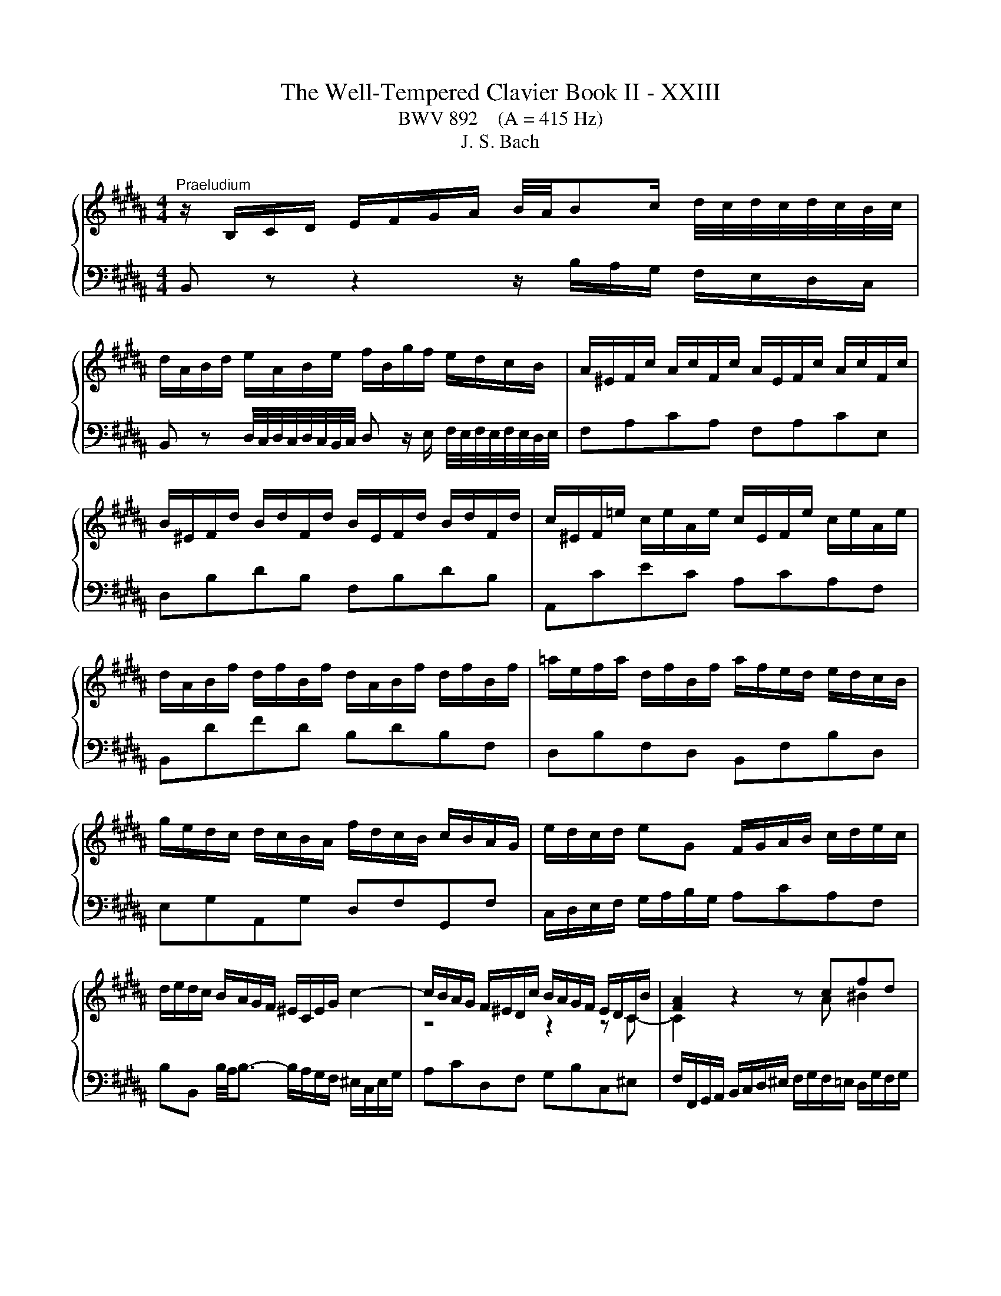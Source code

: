 X:1
T:The Well-Tempered Clavier Book II - XXIII
T:BWV 892    (A = 415 Hz)
T:J. S. Bach
%%score { ( 1 3 ) | ( 2 4 ) }
L:1/8
M:4/4
K:B
V:1 treble 
V:3 treble 
V:2 bass 
V:4 bass 
V:1
"^Praeludium" z/ B,/C/D/ E/F/G/A/ B/4A/4Bc/ d/4c/4d/4c/4d/4c/4B/4c/4 | %1
 d/A/B/d/ e/A/B/e/ f/B/g/f/ e/d/c/B/ | A/^E/F/c/ A/c/F/c/ A/E/F/c/ A/c/F/c/ | %3
 B/^E/F/d/ B/d/F/d/ B/E/F/d/ B/d/F/d/ | c/^E/F/=e/ c/e/A/e/ c/E/F/e/ c/e/A/e/ | %5
 d/A/B/f/ d/f/B/f/ d/A/B/f/ d/f/B/f/ | =a/e/f/a/ d/f/B/f/ a/f/e/d/ e/d/c/B/ | %7
 g/e/d/c/ d/c/B/A/ f/d/c/B/ c/B/A/G/ | e/d/c/d/ eG F/G/A/B/ c/d/e/c/ | %9
 d/e/d/c/ B/A/G/F/ ^E/C/E/G/ c2- | c/B/A/G/ F/^E/D/c/ B/A/G/F/ E/D/C/B/ | [FA]2 z2 z cfd | %12
 e4- ede^e | f4- f^ef^^f | g2- g/d/g/f/ e/d/c/B/ A/B/c/G/ | %15
 ^^F/G/A/E/ D/C/B,/A,/ B,/D/G/B,/ A,/G/A,/F/ | %16
 G/[I:staff +1]B,/C/D/ G,/[I:staff -1] z/ z z/[I:staff +1] A,/B,/C/ B,/A,/G,/^F,/ | %17
 ^E,/G,/A,/B,/[I:staff -1] z z/[I:staff +1] F,/ G,/A,/[I:staff -1] z z/ ^E/F/G/ | %18
 A/F/^E/D/ C/ z/ z z/[I:staff +1] G,/A,/B,/ A,/G,/F,/E,/ | %19
 D,/F,/G,/=A,/[I:staff -1] z/ z[I:staff +1] E,/ F,/G,/[I:staff -1] z z/ D/E/F/ | %20
 G/E/D/C/ B,/ z/ z z/ D/E/F/ E/D/C/B,/ | %21
 A,/C/D/E/ z/ z[I:staff +1] B,/[I:staff -1] C/D/ E/F/ G/ A/B/c/ | %22
 d/B/A/G/ F/ z/ z z g/4f/4g/4f/4{e} d{c}B | b4- bg{f}^e{d}c | a4- af{e}d{c}B | %25
 ^e/f/ g2 c ^^f/4g/4a/ c2 a | aggf g/4f/4g/4f/4g/4f/4g/4f/4 g/4f/4g/4f/4 ^e/f/ | %27
 ^e4 ^E/F/G/A/ G/F/E/D/ | ^^C/^E/F/G/ z z/ D/ E/F/ G/A/ ^^B/ ^^c/d/^e/ | %29
 f/d/A/F/[I:staff +1] D/C/^B,/A,/ B,/D/G/[I:staff -1] ^B/ d/f/=e/d/ | %30
 e/c/G/E/[I:staff +1] C/B,/A,/G,/ A,/C/F/[I:staff -1] A/ c/e/d/c/ | %31
 d/B/F/D/[I:staff +1] B,/=A,/G,/F,/ G,/B,/=D/[I:staff -1] ^E/ G/B/A/G/ | %32
 A/D/E/c/ A/c/E/c/ A/D/E/c/ A/c/E/c/ | F/C/=D/c/ F/c/D/c/ F/C/D/B/ F/B/D/B/ | %34
 =D/A,/B,/^E/ D/E/B,/E/ D/A,/B,/E/ D/E/B,/E/ | =D/A,/B,/F/ C/F/B,/^E/ F z z2 | %36
 z/ B/A/G/ F/E/D/C/ D/ B/c/d/ e/f/g/a/ | b/f/d/B/ c/b/=a/g/ afda | g/e/B/G/ A/g/f/e/ fd^Bf | %39
 e/c/G/E/ F/e/d/c/ d/B/A/G/ A/G/F/^E/ | c/A/G/F/ G/F/^E/D/ B/G/F/E/ F/E/D/C/ | %41
 A/G/F/G/ AC B,/C/D/E/ F/G/=A/F/ | G/=A/G/F/ E/D/C/B,/ ^A,/F/B,/F/ E/B,/A,/E/ | %43
[K:bass] D/C/B,/A,/ B,/D/F/=A,/ G,/F/E/D/ C/D/E/B,/ | %44
 ^A,/B,/C/G,/ F,/E,/D,/C,/ D,/F,/B,/D,/ C,/B,/E,/A,/ | [D,F,B,] z z2 z4 | %46
[M:2/2][K:treble]"^Fuga"[Q:1/4=180] z8 | z8 | z8 | z8 | z8 | z8 | z8 | z8 | z8 | z8 | z8 | z8 | %58
 z8 | F4 A4 | d4 B4 | G4 ^e4 | f2 ^ed c2 B2 | AG B4 AG | FG =A4 GF | EB d4 cB | Ae g4 fe | d8- | %68
 d2 ^^f2 g2 c2 | B8- | BA B4- BA | GB d4 cB | A4 z4 | z2 fe defd | BcdB GA B2- | BGAB c4- | %76
 cFGA B4- | B4 ABcA | F2 ba gabg | efge cd e2- | e2 dc B4- | B2 cB A2 G2 | ^^F2 z2 z2 G^F | %83
 G2 z2 z4 | z8 | z8 | z8 | F4 A4 | d4 B4 | G4 ^e4 | f4- f^efg | a4- aagf | =f2 =g^g =g^ga=g | %93
 d4 z4 | z2 gf efge | cdec AB c2- | cA B2- B3 B- | BG A2- A3 =A | =A^^F G2- G^B c2- | c2 c2 d4- | %100
 d2 =A4 GF | E2 G2 c4- | c2 fe f2 d2 | B2 cd e2 =A2 | G3 =A F4 | E4 z2 b=a | g=abg ef=ge | %107
 cd e4 d2- | d2 g2- gf g2 | f8- | f2 e2- ed e2 | d8- | d2 c2- cB c2 | B3 B e2- ee | d3 d g3 g | %115
 f3 f b3 b | a3 c =a3 f | g8- | ggfe defd | e8 | d4- d2 c2 | B4- BBef | g4- ggfe | d8- | d8- | %125
 dd^^c^B cd^ef | g4 f4- | f4- ff^ed | ^^c4- cA d2- | d^B^^c^e G=BAG | F8 | z8 | B,CDB, ^E4 | %133
 F4 FC =A2- | A2 =A2 G2 F2- | F2 ED EF G2- | G2 G2 F2 E2- | E2 DC DE F2- | FGFE d4 | g4 e4 | %140
 c4 a4 | b4 e4- | e8- | eded e2 z2 | dcdc d2 z2 | z =F=dc BcdB | G=ABG =F=dcB | A4 z F B2- | %148
 B2 AG A4 | !fermata!B8 |] %150
V:2
 B,, z z2 z/ B,/A,/G,/ F,/E,/D,/C,/ | %1
 B,, z D,/4C,/4D,/4C,/4D,/4C,/4B,,/4C,/4 D, z/ E,/ F,/4E,/4F,/4E,/4F,/4E,/4D,/4E,/4 | %2
 F,A,CA, F,A,CE, | D,B,DB, F,B,DB, | A,,CEC A,CA,F, | B,,DFD B,DB,F, | D,B,F,D, B,,F,B,D, | %7
 E,G,A,,G, D,F,G,,F, | C,/D,/E,/F,/ G,/A,/B,/G,/ A,CA,F, | %9
 B,B,, B,/4A,/4B,3/2- B,/A,/G,/F,/ ^E,/C,/E,/G,/ | A,CD,F, G,B,C,^E, | %11
 F,/F,,/G,,/A,,/ B,,/C,/D,/^E,/ F,/G,/F,/=E,/ D,/G,/F,/G,/ | %12
 C,/D,/E,/C,/ F,/E,/D,/C,/ B,,/C,/B,,/A,,/ G,,/C,/B,,/C,/ | %13
 F,,/C,/F,/E,/ D,/G,/F,/G,/ C,/D,/C,/B,,/ A,,/D,/C,/D,/ | G,,D,G,B,, C,D,E,A,, | %15
 D,C,B,,^^F,, G,,E,,C,,D,, | G,,2 z/ D,/^E,/^^F,/ G,/ z/ z z2 | %17
 C,, z C,/D,/E,/ z/ z B,/C/ D/ z/ z | F,, z z/ B,/A,/G,/ F,/ z/ z z2 | %19
 B,,, z B,,/C,/D,/ z/ z =A,/B,/ C/ z/ z | E,, z z/ =A,/G,/F,/ E,/F,/G,/A,/ G,/F,/E,/D,/ | %21
 C, z F,/G,/A,/ z/ z4 | B,, z z/ E/D/C/ B,/D/F,/D/ B,/D/F,/D/ | %23
 G,/B,/D,/B,/ G,/B,/D,/B,/ G,/C/^E,/C/ G,/C/E,/C/ | %24
 F,/A,/C,/A,/ F,/A,/C,/A,/ F,/B,/D,/B,/ F,/B,/D,/B,/ | %25
 G,/C/^E,/C/ G,/C/E,/C/ A,/D/^^F,/D/ A,/D/F,/D/ | B,/D/G,/D/ B,/D/G,/D/ ^B,/D/^^G,/D/ B,/D/G,/D/ | %27
 A,4 z/ D,/^E,/F,/ E,/D,/^^C,/^B,,/ | ^E, z A,/^B,/^^C/ z/ z4 | D, z z2 G, z z2 | G, z z2 F, z z2 | %31
 F, z z2 ^E, z z2 | F,F,,A,,C, F,A,CA, | B,F,=D,F, D,B,,D,F, | z G,G,G, G,G,G,G, | F,4- F, z z2 | %36
 D,/B,,/C,/D,/ E,/F,/G,/A,/ B, z D/4C/4D/4C/4D/4C/4B,/4C/4 | %37
 D z F/4^E/4F/4E/4F/4E/4D/4E/4 F/=E/D/C/ B,/=A,/G,/F,/ | E,DC^A, D/C/^B,/A,/ G,/F,/E,/D,/ | %39
 C,B,A,F, B,,D,^E,G, | A,,C,D,F, G,,B,,C,^E, | F,,/G,,/A,,/B,,/ C,/D,/E,/C,/ D,F,D,B,, | %42
 E,E,, E,/4D,/4E,3/2- E,D,C,F, | B,,C,D,B,, E,,G,,E,,C,, | F,,G,,A,,F,, B,,G,,E,,F,, | %45
 [B,,,B,,] z z2 z4 |[M:2/2] z8 | z8 | z8 | z8 | F,4 A,4 | D4 B,4 | G,4 ^E4 | F2 ^ED C2 B,2 | %54
 A,G, B,4 A,G, | F,G, =A,4 G,F, | E,B, D4 CB, | A,E G4 FE | D2 E2 D2 C2 | B,2 A,G, F,4- | %60
 F,3 ^^F, G,A,B,G, | C3 B, A,G, A,2 | D2 D,4 ^E,2 | F,2 G,2 A,2 F,2 | B,2 F,E, F,2 B,2- | %65
 B,2- B,A, B,G,A,B, | C4- CC F2- | F2 FE D2 C2 | B,2 C2 D2 E2 | D3 C B,2 =D2 | C3 G, A,B, C2- | %71
 C2 B,A, G,F, G,2 | F,4 A,4 | D4 B,4 | G,4 ^E4 | F4- F=EDC | D6[I:staff -1] D2 | %77
 CD E4[I:staff +1] A,2 | B,8- | B,4- B,A,G,A, | B,F,B,A, G,A,B,G, | E,2 z2 z4 | z2 E2 D2 C2 | %83
 D4 E4 | DCB,C =D4 | C4- CB,A,B, | G,4- G,G,A,B, | C4- CEDC | B,2 z2 z4 | z2 B,2 A,3 G, | %90
 F,2 z2 z4 | z8 | z8 | z8 | E,4 C,4 | A,,4 ^^F,4 | G,4- G,F,^E,F, | z8 | E,4 G,4 | C4 =A,4 | %100
 F,4 D4 | E6 C2 | F4 z2 F2 | D2 E2 z2 C2 | B,4- B,3 =A, | G,4 B,4 | E4 C4 | ^A,4 ^^F4 | %108
 G^F^ED ^^CDEC | D4- DEFD | EDCB, A,B,CA, | B,4- B,CDB, | CB,A,G, ^^F,G,A,F, | %113
 G,2- G,/F,/E,/D,/ C,B,A,F, | B,2- B,/A,/G,/F,/ E,DCA, | D2- D/C/B,/A,/ G,F=FC | %116
[K:treble][K:treble] FGAF D=EFD | ^B,CDB, CD E2- | EEDC B,CDB, | %119
[K:bass][K:bass] G,A,B,G, A,B, C2- | CB,A,G, ^^F,G,A,F, | G,B,CD E2 B,2- | B,G,A,B, C2 F2- | %123
 FGFE D4- | DEDC B,4- | B,2 z2 z4 | ^^C,A,,^B,,C, D,^E,F,D, | G,F,G,A, B,A,B,G, | A,4- A,3 ^^G, | %129
 z8 | F,4 A,4 |[I:staff -1] D4 B,4 | G,4[I:staff +1] G,A, B,2- | B,B,A,G, A,2[I:staff -1] F2- | %134
 F2 ^B,F E2 D2- | D2 C^B, CD E2- | E2 A,E D2 C2- | C2 B,A, B,C D2- | DED[I:staff +1]C B,CB,=A, | %139
 G,B,ED CDEC | A,B,CA, F,G, A,2- | A,F,B,A, G,4- | G,F,E,G, C4- | CB,CB, C2 z2 | FEFE F2 z2 | %145
 z2 B,2 =D4- | D4 z2 G,2 | F,2 z2 z4 | z2 z C, F,4- | F,8 |] %150
V:3
 x8 | x8 | x8 | x8 | x8 | x8 | x8 | x8 | x8 | x8 | z4 z2 z C- | C2 z2 z A ^B2 | cG=A^A B4- | %13
 BAB^B c4- | c/c/B/A/ B/ z/ z z4 | x8 | x8 | x8 | x8 | x8 | x8 | x8 | x8 | z gdf ^e z z2 | %24
 z fce d z z2 | z B/A/ B2 z A/G/ Ac | cBdc d4- | d/d/^^c/^B/ c/A/=B/G/ z4 | x8 | x8 | x8 | x8 | %32
 x8 | x8 | x8 | =D2 A,G, [A,C] z z2 | x8 | x8 | x8 | x8 | x8 | x8 | x8 |[K:bass] x8 | x8 | x8 | %46
[M:2/2][K:treble] x8 | x8 | x8 | x8 | x8 | x8 | x8 | x8 | x8 | B,4 D4 | G4 E4 | C4 A4 | %58
 B2 AG F2 E2 | DC E4 DC | B,F A4 GF | ^EB d4 cB | A2 B2 A2 G2 | F2 ^ED CD =E2- | E2 DC B,C D2 | %65
 E3 F G4 | A3 B c4- | ccBA G^^FGF | GBAc B2 A2- | AAGF ^EFEF | G4 C2 F2- | F4 ^E4 | F4 z4 | x8 | %74
 x8 | x8 | x8 | x8 | x8 | x8 | B,4 D4 | G4 E4 | C4 A4 | B4- B-BAG | F4- F=AGF | ^EFG=E F4- | %86
 F4 ^E4 | F4 z4 | z2 BA GABG | ^EFGE[I:staff +1] ^^C[I:staff -1]D ^E2- | ED^EF G4- | GFGA B4- | %92
 BBAG AB c2- | ccBA GABG | C^B, C4 G2- | G2 ^^F2 z2 z A | D3 ^F ^EG C2- | C3 =E DF B,2- | %98
 B,3 ^B, E3 ^E | F2 =AG FGAF | DEFD ^B,C D2- | D2 C4 E2 | =A4 z2 A2- | A2 G=A B2 F2- | %104
 FD E2- EC D2 | EB e2- ec d2 | z2[I:staff +1] G4 E2- | E2[I:staff -1] cB ABcA | B4 A4- | %109
 A=edc ^BcdB | G4 ^^F3 c- | ccBA GABG | ^E2 ^^FG A3 A- | A^^F G2- GG c2- | cA B2- BB e2- | %115
 ec d2- dd g2- | g^e f2- f/g/f/=e/ d2- | defd e^Bcd | A4 =B4- | BcdB cGAc | F2 B2 A4- | %121
 A2 G^^F G3 B | e4- eedc | B4 B^^FGA | BAc^^F G4- | G2 z2 z4 | z2 ^e4 d^c | =B2 d2 G4- | GBAG F4 | %129
 ^E8- | E^ED^^C D4 | z2 F=E DEFD | x8 | x8 | x8 | x8 | x8 | x8 | B4 D2 B2- | B2 G4 c2 | FGAF cedc | %141
 fedf B4- | BAGB ABcA | F4- F2 z2 | B4- B2 z2 | z4 z2 ^E2- | E4 z2 C2- | CGFE D3 =D | C^D E3 GFE | %149
 D8 |] %150
V:4
 x8 | x8 | x8 | x8 | x8 | x8 | x8 | x8 | x8 | x8 | x8 | x8 | x8 | x8 | x8 | x8 | x8 | x8 | x8 | %19
 x8 | x8 | F,, z z2 z4 | x8 | x8 | x8 | x8 | x8 | x8 | A,, z z2 z4 | x8 | C, z z2 z4 | %31
 B,, z z2 z4 | x8 | x8 | F,,F,,F,,F,, F,,F,,F,,F,, | F,,4- F,,/G,,/A,,/B,,/ C,/^D,/=E,/C,/ | x8 | %37
 x8 | x8 | x8 | x8 | x8 | x8 | x8 | x8 | x8 |[M:2/2] B,,4 D,4 | G,4 E,4 | C,4 A,4 | %49
 B,2 A,G, F,2 E,2 | D,C, E,4 D,C, | B,,F, A,4 G,F, | ^E,B, D4 CB, | A,2 B,2 A,2 G,2 | %54
 F,2 ^E,D, C,D, =E,2- | E,2 D,C, B,,4- | B,,3 ^B,, C,D,E,C, | F,3 E, D,C, D,2 | G,2 G,,4 A,,2 | %59
 B,,2 z2 z4 | x8 | x8 | x8 | x8 | B,,4 D,4 | G,4 E,4 | C,4 A,4 | B,2 DC B,2 A,2 | G,4- G,^^F,G,F, | %69
 G,2 B,A, G,2 F,2 | ^E,4 F,4 | C,8 | F,,4 z4 | x8 | x8 | x8 | z2 B,A, G,A,B,G, | %77
 E,F,G,E, C,D, E,2- | E,C, D,2 E,2 B,,2 | C,D,E,C, F,4 | B,,2 z2 z4 | z B,,E,D, C,D,E,C, | %82
 A,,B,,C,A,, ^^F,,G,, A,,2- | A,,G,,A,,B,, C,4- | C,F,,G,,A,, B,,4- | B,,A,,B,,C, D,2 C,2 | %86
 B,,G,,A,,B,, C,2 B,,2- | B,,B,,A,,G,, F,,2 z2 | z D,^E,^^F, G,^F, G,2- | G,2 G,4 ^^C,2 | %90
 D,2 z2 z4 | x8 | x8 | G,,4 B,,4 | x8 | x8 | x8 | F,4- F,=E,D,F, | E,3 D, C,D,E,C, | %99
 =A,,C, F,4 ^B,,2- | B,,C,D,^B,, G,,^A,,B,,G,, | C,D,E,C, =A,,B,,C,A,, | %102
 F,,G,,=A,,F,, D,,E,,F,,D,, | G,,F,,E,,F,, G,,F,,G,,=A,, | B,,8 | E,4 z4 | x8 | x8 | x8 | x8 | x8 | %111
 x8 | x8 | x8 | x8 | x8 |[K:treble][K:treble] x8 | x8 | x8 |[K:bass][K:bass] x8 | B,,4 D,4 | %121
 G,4 E,4 | C,4 A,4 | B,4- B,CB,A, | G,4- G,A,G,^F, | ^E,4- E,F,E,D, | x8 | x8 | x8 | A,4 A,,4 | %130
 D,4- D,=E,D,^C, | B,,A,, B,,2- B,,C, D,2- | D,C,B,,D, C,B,,A,,G,, | F,,C, F,2- F,=E,D,C, | %134
 ^B,,C,D,B,, G,,^A,,B,,G,, | C,D, E,2- E,D,C,=B,, | A,,B,,C,A,, F,,G,,A,,F,, | %137
 B,,C, D,2- D,C,B,,C, | G,4- G,=A,G,F, | E,8- | E,6 F,E, | D,4- D,C,B,,D, | C,4- C,D,E,C, | %143
 A,4- A,G,F,G, | =A,4- A,G,F,G, | G,8 | B,4 z2 ^E,2 | F,=E,^D,C, B,,C,D,^E,, | F,,8 | %149
 !fermata!B,,8 |] %150

